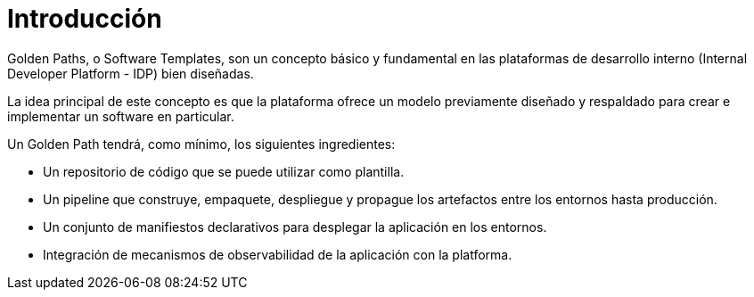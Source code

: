 = Introducción
:page-layout: home
:!sectids:

Golden Paths, o Software Templates, son un concepto básico y fundamental en las plataformas de desarrollo interno (Internal Developer Platform - IDP) bien diseñadas.

La idea principal de este concepto es que la plataforma ofrece un modelo previamente diseñado y respaldado para crear e implementar un software en particular.

Un Golden Path tendrá, como mínimo, los siguientes ingredientes:

* Un repositorio de código que se puede utilizar como plantilla.

* Un pipeline que construye, empaquete, despliegue y propague los artefactos entre los entornos hasta producción.

* Un conjunto de manifiestos declarativos para desplegar la aplicación en los entornos.

* Integración de mecanismos de observabilidad de la aplicación con la platforma.
